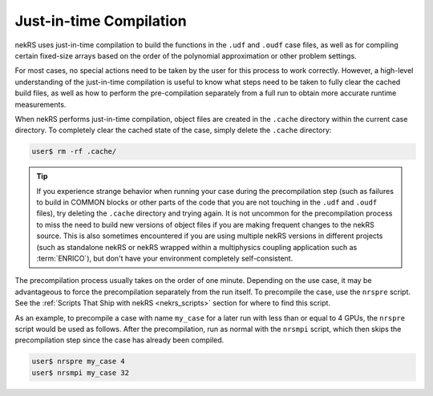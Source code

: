 .. _just_in_time_compilation:

Just-in-time Compilation
========================

nekRS uses just-in-time compilation to build the functions in the ``.udf`` and ``.oudf`` 
case files, as well as for compiling certain fixed-size arrays based on the order of
the polynomial approximation or other problem settings.

For most cases, no special actions need to be taken by the user for this
process to work correctly. However, a high-level understanding of the just-in-time
compilation is useful to know what steps need to be taken to fully clear the cached
build files, as well as how to perform the pre-compilation separately from a full run
to obtain more accurate runtime measurements.

When nekRS performs just-in-time compilation, object files are created in the
``.cache`` directory within the current case directory. To completely clear the
cached state of the case, simply delete the ``.cache`` directory:

.. code-block::

  user$ rm -rf .cache/

.. tip::

   If you experience strange behavior when running your case during the precompilation
   step (such as failures to build in COMMON blocks or other parts of the code that you
   are not touching in the ``.udf`` and ``.oudf`` files), try deleting the ``.cache``
   directory and trying again. It is not uncommon for the precompilation process to miss
   the need to build new versions of object files if you are making frequent changes to
   the nekRS source. This is also sometimes encountered if you are using multiple nekRS
   versions in different projects (such as standalone nekRS or nekRS wrapped within
   a multiphysics coupling application such as :term:`ENRICO`), but don't have your
   environment completely self-consistent.

The precompilation process usually takes on the order of one minute. Depending on
the use case, it may be advantageous to force the precompilation separately from the run itself.
To precompile the case, use the ``nrspre`` script. See the
:ref:`Scripts That Ship with nekRS <nekrs_scripts>` section for where to find this script.

As an example, to precompile a case with name ``my_case`` for a later run with less than
or equal to 4 GPUs, the ``nrspre`` script would be used as follows. After the precompilation,
run as normal with the ``nrsmpi`` script, which then skips the precompilation step since
the case has already been compiled.

.. code-block::

  user$ nrspre my_case 4
  user$ nrsmpi my_case 32
